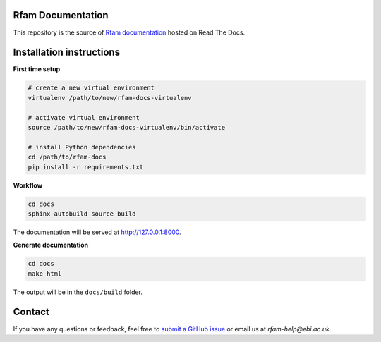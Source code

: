 Rfam Documentation
=====================

|docs|

This repository is the source of `Rfam documentation <http://rfam.readthedocs.io/en/latest/>`_ hosted on Read The Docs.

Installation instructions
==========================

**First time setup**

.. code:: bash

  # create a new virtual environment
  virtualenv /path/to/new/rfam-docs-virtualenv

  # activate virtual environment
  source /path/to/new/rfam-docs-virtualenv/bin/activate

  # install Python dependencies
  cd /path/to/rfam-docs
  pip install -r requirements.txt

**Workflow**

.. code:: bash

  cd docs
  sphinx-autobuild source build

The documentation will be served at http://127.0.0.1:8000.

**Generate documentation**

.. code:: bash

  cd docs
  make html

The output will be in the ``docs/build`` folder.

Contact
========

If you have any questions or feedback, feel free to `submit a GitHub issue <https://github.com/Rfam/docs/issues>`_ or email us at *rfam-help@ebi.ac.uk*.

.. |docs| image:: https://readthedocs.org/projects/rfam/badge/?version=latest
    :alt: Documentation Status
    :scale: 100%
    :target: https://rfam.readthedocs.io/en/latest/?badge=latest
